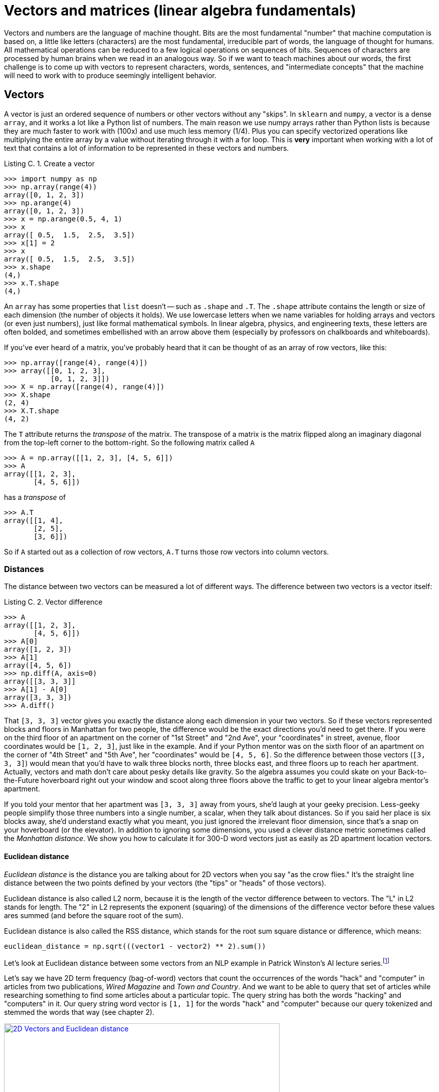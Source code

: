 = Vectors and matrices (linear algebra fundamentals)
:appendix: C
:chapter: C
:part: BM
:imagesdir: .
:xrefstyle: short
:figure-caption: Figure {chapter}.
:listing-caption: Listing {chapter}.
:table-caption: Table {chapter}.
:stem: latexmath

Vectors and numbers are the language of machine thought. Bits are the most fundamental "number" that machine computation is based on, a little like letters (characters) are the most fundamental, irreducible part of words, the language of thought for humans. All mathematical operations can be reduced to a few logical operations on sequences of bits. Sequences of characters are processed by human brains when we read in an analogous way. So if we want to teach machines about our words, the first challenge is to come up with vectors to represent characters, words, sentences, and "intermediate concepts" that the machine will need to work with to produce seemingly intelligent behavior.

== Vectors

A vector is just an ordered sequence of numbers or other vectors without any "skips".
In `sklearn` and `numpy`, a vector is a dense `array`, and it works a lot like a Python list of numbers.
The main reason we use numpy arrays rather than Python lists is because they are much faster to work with (100x) and use much less memory (1/4).
Plus you can specify vectorized operations like multiplying the entire array by a value without iterating through it with a for loop.
This is *very* important when working with a lot of text that contains a lot of information to be represented in these vectors and numbers.

.Create a vector
[source,python]
----
>>> import numpy as np
>>> np.array(range(4))
array([0, 1, 2, 3])
>>> np.arange(4)
array([0, 1, 2, 3])
>>> x = np.arange(0.5, 4, 1)
>>> x
array([ 0.5,  1.5,  2.5,  3.5])
>>> x[1] = 2
>>> x
array([ 0.5,  1.5,  2.5,  3.5])
>>> x.shape
(4,)
>>> x.T.shape
(4,)
----

An `array` has some properties that `list` doesn't -- such as `.shape` and `.T`.
The `.shape` attribute contains the length or size of each dimension (the number of objects it holds). We use lowercase letters when we name variables for holding arrays and vectors (or even just numbers), just like formal mathematical symbols.
In linear algebra, physics, and engineering texts, these letters are often bolded, and sometimes embellished with an arrow above them (especially by professors on chalkboards and whiteboards).

If you've ever heard of a matrix, you've probably heard that it can be thought of as an array of row vectors, like this:

[source,python]
----
>>> np.array([range(4), range(4)])
>>> array([[0, 1, 2, 3],
           [0, 1, 2, 3]])
>>> X = np.array([range(4), range(4)])
>>> X.shape
(2, 4)
>>> X.T.shape
(4, 2)
----

The `T` attribute returns the _transpose_ of the matrix. The transpose of a matrix is the matrix flipped along an imaginary diagonal from the top-left corner to the bottom-right.
So the following matrix called `A`

[source,python]
----
>>> A = np.array([[1, 2, 3], [4, 5, 6]])
>>> A
array([[1, 2, 3],
       [4, 5, 6]])
----

has a _transpose_ of

[source,python]
----
>>> A.T
array([[1, 4],
       [2, 5],
       [3, 6]])
----

So if `A` started out as a collection of row vectors, `A.T` turns those row vectors into column vectors.

=== Distances

The distance between two vectors can be measured a lot of different ways.
The difference between two vectors is a vector itself:

.Vector difference
[source,python]
----
>>> A
array([[1, 2, 3],
       [4, 5, 6]])
>>> A[0]
array([1, 2, 3])
>>> A[1]
array([4, 5, 6])
>>> np.diff(A, axis=0)
array([[3, 3, 3]]
>>> A[1] - A[0]
array([3, 3, 3])
>>> A.diff()
----

That `[3, 3, 3]` vector gives you exactly the distance along each dimension in your two vectors.
So if these vectors represented blocks and floors in Manhattan for two people, the difference would be the exact directions you'd need to get there.
If you were on the third floor of an apartment on the corner of "1st Street" and "2nd Ave", your "coordinates" in street, avenue, floor coordinates would be `[1, 2, 3]`, just like in the example.
And if your Python mentor was on the sixth floor of an apartment on the corner of "4th Street" and "5th Ave", her "coordinates" would be `[4, 5, 6]`.
So the difference between those vectors (`[3, 3, 3]`) would mean that you'd have to walk three blocks north, three blocks east, and three floors up to reach her apartment.
Actually, vectors and math don't care about pesky details like gravity.
So the algebra assumes you could skate on your Back-to-the-Future hoverboard right out your window and scoot along three floors above the traffic to get to your linear algebra mentor's apartment.

If you told your mentor that her apartment was `[3, 3, 3]` away from yours, she'd laugh at your geeky precision.
Less-geeky people simplify those three numbers into a single number, a scalar, when they talk about distances.
So if you said her place is six blocks away, she'd understand exactly what you meant, you just ignored the irrelevant floor dimension, since that's a snap on your hoverboard (or the elevator).
In addition to ignoring some dimensions, you used a clever distance metric sometimes called the _Manhattan distance_.
We show you how to calculate it for 300-D word vectors just as easily as 2D apartment location vectors.

==== Euclidean distance

_Euclidean distance_ is the distance you are talking about for 2D vectors when you say "as the crow flies."
It's the straight line distance between the two points defined by your vectors (the "tips" or "heads" of those vectors).

Euclidean distance is also called L2 norm, because it is the length of the vector difference between to vectors.
The "L" in L2 stands for length.
The "2" in L2 represents the exponent (squaring) of the dimensions of the difference vector before these values ares summed (and before the square root of the sum).

Euclidean distance is also called the RSS distance, which stands for the root sum square distance or difference, which means:

[source,python]
----
euclidean_distance = np.sqrt(((vector1 - vector2) ** 2).sum())
----

Let's look at Euclidean distance between some vectors from an NLP example in Patrick Winston's AI lecture series.footnote:[Patrick Winston. 6.034 Artificial Intelligence. Fall 2010. Massachusetts Institute of Technology: MIT OpenCourseWare (https://ocw.mit.edu). License: Creative Commons BY-NC-SA. "Lecture 10" (https://ocw.mit.edu/courses/electrical-engineering-and-computer-science/6-034-artificial-intelligence-fall-2010/lecture-videos/lecture-10-introduction-to-learning-nearest-neighbors/).]

Let's say we have 2D term frequency (bag-of-word) vectors that count the occurrences of the words "hack" and "computer" in articles from two publications, _Wired Magazine_ and _Town and Country_.
And we want to be able to query that set of articles while researching something to find some articles about a particular topic.
The query string has both the words "hacking" and "computers" in it.
Our query string word vector is `[1, 1]` for the words "hack" and "computer" because our query tokenized and stemmed the words that way (see chapter 2).

.Measuring Euclidean distance
image::../images/ch03/cosine_distance_justification.png[2D Vectors and Euclidean distance, width=80%, link="../images/ch03/cosine_distance_justification.png"]

Now which articles would you say are closest to our query in Euclidean distance?
Euclidean distance is the length of the green lines in figure C.1.
They look pretty similar don't they.
How would you "fix" this problem so that your search engine returns some useful articles for this query?

You could compute the *ratio* of the word counts relative to the total number of words in a document and use these ratios to calculate your Euclidean distance.
But you learned in chapter 3 about a better way to compute this ratio: TF-IDF.
The Euclidean distance between TF-IDF vectors tends to be a good measure of the distance (inverse similarity) of documents.

If you want to bound the Euclidean distance, you can normalize all your vectors to have unit length (each have a length of 1).
This will ensure that all distances between your vectors will be between 0 and 2.

==== Cosine distance

Another adjustment to our distance calculation makes our distance value even more useful.
_Cosine distance_ is the inverse of the _cosine similarity_ (`cosine_distance = 1 - cosine_similarity`).
Cosine similarity is the cosine of the angle between two vectors.
So in this example, the angle between the TF vector for a query string and the vector for _Wired Magazine_ articles would be much smaller than the angle between the query and the _Town and Country_ articles.
This is what we want.
Because a query about "hacking computers" should give us _Wired Magazine_ articles and *NOT* articles about upper-crust recreational activities like horse riding ("hacking")footnote:[See the equestrian use of the word "hack" in the Wikipedia article "Hack (horse)" (https://en.wikipedia.org/wiki/Hack_%28horse%29).], duck hunting, dinner parties, and rustic interior design.

This is efficiently computed as the dot product of two normalized vectors, vectors whose values have all been divided by the length of the vector.

.Cosine distance
[source,python]
----
>>> import numpy as np
>>> vector_query = np.array([1, 1])
>>> vector_tc = np.array([1, 0])
>>> vector_wired = np.array([5, 6])
>>> normalized_query = vector_query / np.linalg.norm(vector_query)
>>> normalized_tc = vector_tc / np.linalg.norm(vector_tc)
>>> normalized_wired = vector_wired / np.linalg.norm(vector_wired)

>>> normalized_query
array([ 0.70710678,  0.70710678])
>>> normalized_tc
array([ 1.,  0.])
>>> normalized_wired
array([ 0.6401844 ,  0.76822128])
----

The _cosine similarity_ between our query TF vector and these other two TF vectors (cosine of the angle between them) is

[source,python]
----
>>> np.dot(normalized_query, normalized_tc)  # cosine similarity
0.70710678118654746
>>> np.dot(normalized_query, normalized_wired)  # cosine similarity
0.99589320646770374
----

The cosine _distance_ between our query and these two TF vectors is one minus the cosine similarity.

[source,python]
----
>>> 1 - np.dot(normalized_query, normalized_tc)  # cosine distance
0.29289321881345254
>>> 1 - np.dot(normalized_query, normalized_wired)  # cosine distance
0.0041067935322962601
----

This is why cosine similarity is used for TF vectors in NLP:

* It's easy to compute (just multiplication and addition).
* It has a convenient range (-1 to +1).
* Its inverse (cosine distance) is easy to compute (1 - cosine_similarity).
* Its inverse (cosine distance) is bounded (0 to +2).

However cosine distance has one disadvantage over Euclidean distance, it isn't a real _distance metric_ because the triangle inequality doesn't hold.footnote:[See the Wikipedia article "Cosine similarity" that links to the rules for true distance metrics (http://en.wikipedia.org/wiki/Cosine_similarity).]
That means that if the word vector for "red" has a cosine distance of 0.5 from "car" and 0.3 from "apple", "apple" might be much further away than 0.8 from car.
The triangle inequality is mainly important when you want to use cosine distances to try to prove something about some vectors.
That's rarely the case in real world NLP.

==== Manhattan distance

Manhattan distance is also called taxicab distance or L1 norm.
It's called the taxicab distance because the distance represents how far a taxicab would have to drive to get from one vector to another, if the vectors were 2D vectors with coordinates aligned with a street grid.footnote:[See the Wikipedia article "Taxicab geometry" (https://en.wikipedia.org/wiki/Taxicab_geometry).]
This distance is also called the L1 norm.

Manhattan distance is super simple to calculate: Just sum up the absolute distance in all the dimensions.
Using our made-up magazine vectors from earlier, the Manhattan distance would be:

.Manhattan distance example
[source,python]
----
>>> vector_tc = np.array([1, 0])
>>> vector_wired = np.array([5, 6])
>>> np.abs(vector_tc - vector_wired).sum()
10
----

If your vectors were normalized before calculating Manhattan distance, you'd get a much different distance:

.Normalized Manhattan distance example
[source,python]
----
>>> normalized_tc = vector_tc / np.linalg.norm(vector_tc)
>>> normalized_wired = vector_wired / np.linalg.norm(vector_wired)
>>> np.abs(normalized_tc - normalized_wired).sum()
1.128...
----

You might hope this distance metric would stay bounded within some range like 0 to 2, but it won't.
Like Euclidean distance, Manhattan distance is a real metric, so it obeys the triangle inequality and can be used in mathematical proofs that rely on a true distance metric.
But unlike Euclidean distance on normalized vectors, you can't rely on Manhattan distance between normalized vectors to stay bounded in some nice range like 0 to 2.
The maximum length possible will grow with the number of dimensions, even if you've normalized your vectors to all have a length of one.
For normalized 2D vectors, the maximum Manhattan distance between any two vectors is 2.82 (sqrt(8)).
For 3D vectors it's 3.46 (sqrt(12)).
Can you guess or compute what it is for 4D vector?



